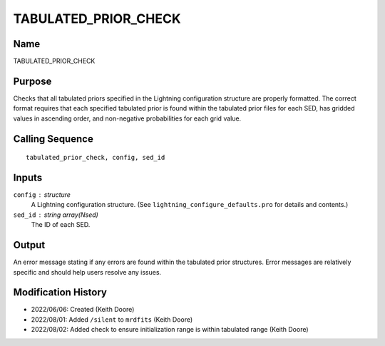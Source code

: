 TABULATED_PRIOR_CHECK
=====================

Name
----
TABULATED_PRIOR_CHECK

Purpose
-------
Checks that all tabulated priors specified in the Lightning 
configuration structure are properly formatted. The correct format
requires that each specified tabulated prior is found within the 
tabulated prior files for each SED, has gridded values in ascending 
order, and non-negative probabilities for each grid value.

Calling Sequence
----------------
::

    tabulated_prior_check, config, sed_id

Inputs
------
``config`` : structure
    A Lightning configuration structure. (See
    ``lightning_configure_defaults.pro`` for details and contents.)
``sed_id`` : string array(Nsed)
    The ID of each SED.

Output
------
An error message stating if any errors are found within the tabulated prior structures.
Error messages are relatively specific and should help users resolve any issues.

Modification History
--------------------
- 2022/06/06: Created (Keith Doore)
- 2022/08/01: Added ``/silent`` to ``mrdfits`` (Keith Doore)
- 2022/08/02: Added check to ensure initialization range is within tabulated range (Keith Doore)

